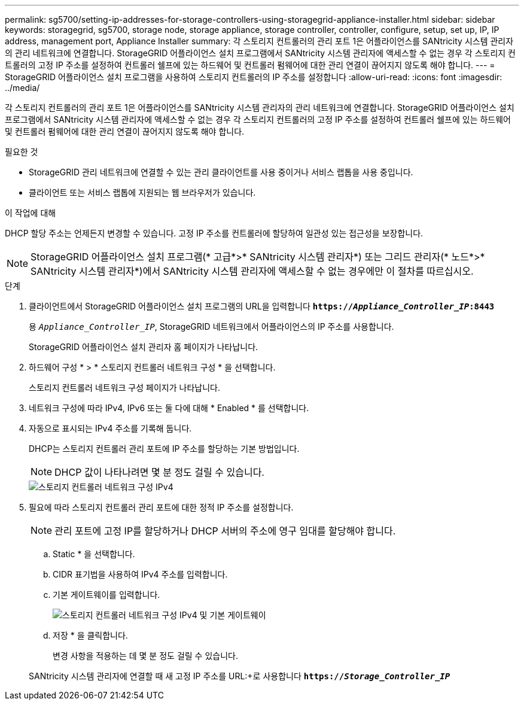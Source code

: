 ---
permalink: sg5700/setting-ip-addresses-for-storage-controllers-using-storagegrid-appliance-installer.html 
sidebar: sidebar 
keywords: storagegrid, sg5700, storage node, storage appliance, storage controller, controller, configure, setup, set up, IP, IP address, management port, Appliance Installer 
summary: 각 스토리지 컨트롤러의 관리 포트 1은 어플라이언스를 SANtricity 시스템 관리자의 관리 네트워크에 연결합니다. StorageGRID 어플라이언스 설치 프로그램에서 SANtricity 시스템 관리자에 액세스할 수 없는 경우 각 스토리지 컨트롤러의 고정 IP 주소를 설정하여 컨트롤러 쉘프에 있는 하드웨어 및 컨트롤러 펌웨어에 대한 관리 연결이 끊어지지 않도록 해야 합니다. 
---
= StorageGRID 어플라이언스 설치 프로그램을 사용하여 스토리지 컨트롤러의 IP 주소를 설정합니다
:allow-uri-read: 
:icons: font
:imagesdir: ../media/


[role="lead"]
각 스토리지 컨트롤러의 관리 포트 1은 어플라이언스를 SANtricity 시스템 관리자의 관리 네트워크에 연결합니다. StorageGRID 어플라이언스 설치 프로그램에서 SANtricity 시스템 관리자에 액세스할 수 없는 경우 각 스토리지 컨트롤러의 고정 IP 주소를 설정하여 컨트롤러 쉘프에 있는 하드웨어 및 컨트롤러 펌웨어에 대한 관리 연결이 끊어지지 않도록 해야 합니다.

.필요한 것
* StorageGRID 관리 네트워크에 연결할 수 있는 관리 클라이언트를 사용 중이거나 서비스 랩톱을 사용 중입니다.
* 클라이언트 또는 서비스 랩톱에 지원되는 웹 브라우저가 있습니다.


.이 작업에 대해
DHCP 할당 주소는 언제든지 변경할 수 있습니다. 고정 IP 주소를 컨트롤러에 할당하여 일관성 있는 접근성을 보장합니다.


NOTE: StorageGRID 어플라이언스 설치 프로그램(* 고급*>* SANtricity 시스템 관리자*) 또는 그리드 관리자(* 노드*>* SANtricity 시스템 관리자*)에서 SANtricity 시스템 관리자에 액세스할 수 없는 경우에만 이 절차를 따르십시오.

.단계
. 클라이언트에서 StorageGRID 어플라이언스 설치 프로그램의 URL을 입력합니다
`*https://_Appliance_Controller_IP_:8443*`
+
용 `_Appliance_Controller_IP_`, StorageGRID 네트워크에서 어플라이언스의 IP 주소를 사용합니다.

+
StorageGRID 어플라이언스 설치 관리자 홈 페이지가 나타납니다.

. 하드웨어 구성 * > * 스토리지 컨트롤러 네트워크 구성 * 을 선택합니다.
+
스토리지 컨트롤러 네트워크 구성 페이지가 나타납니다.

. 네트워크 구성에 따라 IPv4, IPv6 또는 둘 다에 대해 * Enabled * 를 선택합니다.
. 자동으로 표시되는 IPv4 주소를 기록해 둡니다.
+
DHCP는 스토리지 컨트롤러 관리 포트에 IP 주소를 할당하는 기본 방법입니다.

+

NOTE: DHCP 값이 나타나려면 몇 분 정도 걸릴 수 있습니다.

+
image::../media/storage_controller_network_config_ipv4.gif[스토리지 컨트롤러 네트워크 구성 IPv4]

. 필요에 따라 스토리지 컨트롤러 관리 포트에 대한 정적 IP 주소를 설정합니다.
+

NOTE: 관리 포트에 고정 IP를 할당하거나 DHCP 서버의 주소에 영구 임대를 할당해야 합니다.

+
.. Static * 을 선택합니다.
.. CIDR 표기법을 사용하여 IPv4 주소를 입력합니다.
.. 기본 게이트웨이를 입력합니다.
+
image::../media/storage_controller_ipv4_and_def_gateway.gif[스토리지 컨트롤러 네트워크 구성 IPv4 및 기본 게이트웨이]

.. 저장 * 을 클릭합니다.
+
변경 사항을 적용하는 데 몇 분 정도 걸릴 수 있습니다.

+
SANtricity 시스템 관리자에 연결할 때 새 고정 IP 주소를 URL:+로 사용합니다
`*https://_Storage_Controller_IP_*`




